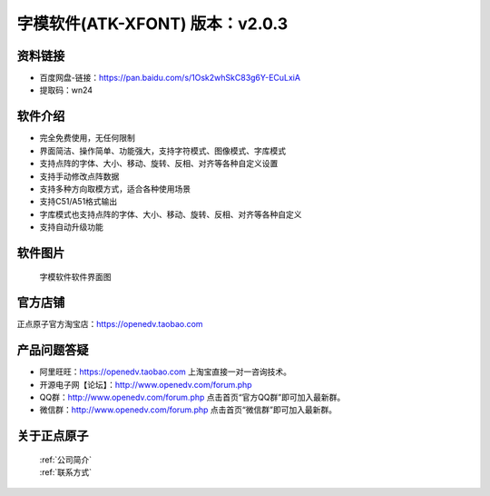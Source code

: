 .. 正点原子产品资料汇总, created by 2020-03-19 正点原子-alientek 

字模软件(ATK-XFONT) 版本：v2.0.3
============================================

资料链接
------------

- 百度网盘-链接：https://pan.baidu.com/s/1Osk2whSkC83g6Y-ECuLxiA
- 提取码：wn24
  

软件介绍
----------

- 完全免费使用，无任何限制
- 界面简洁、操作简单、功能强大，支持字符模式、图像模式、字库模式
- 支持点阵的字体、大小、移动、旋转、反相、对齐等各种自定义设置
- 支持手动修改点阵数据
- 支持多种方向取模方式，适合各种使用场景
- 支持C51/A51格式输出
- 字库模式也支持点阵的字体、大小、移动、旋转、反相、对齐等各种自定义
- 支持自动升级功能


软件图片
--------

.. _pic_major_T100:

.. figure:: media/XFONT.png


   
  字模软件软件界面图



官方店铺
-------- 

正点原子官方淘宝店：https://openedv.taobao.com 




产品问题答疑
------------

- 阿里旺旺：https://openedv.taobao.com 上淘宝直接一对一咨询技术。  
- 开源电子网【论坛】：http://www.openedv.com/forum.php 
- QQ群：http://www.openedv.com/forum.php   点击首页“官方QQ群”即可加入最新群。 
- 微信群：http://www.openedv.com/forum.php 点击首页“微信群”即可加入最新群。
  


关于正点原子  
-----------------

 | :ref:`公司简介` 
 | :ref:`联系方式`

